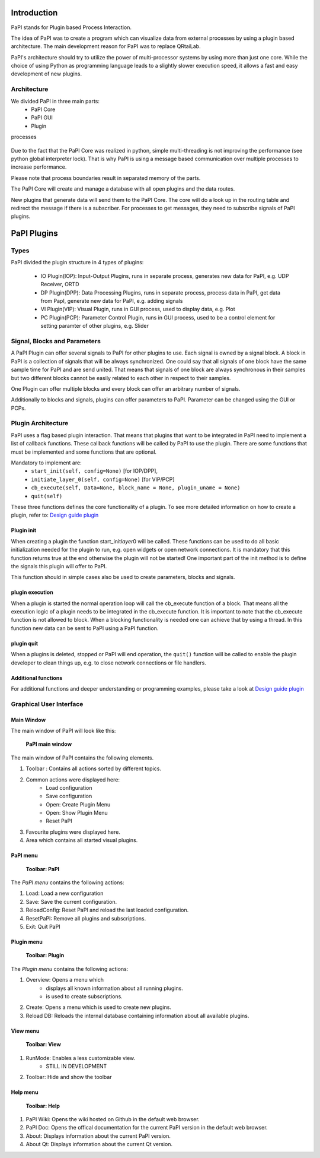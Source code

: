 Introduction
============

PaPI stands for Plugin based Process Interaction.

The idea of PaPI was to create a program which can visualize data from
external processes by using a plugin based architecture. The main
development reason for PaPI was to replace QRtaiLab.

PaPI's architecture should try to utilize the power of multi-processor
systems by using more than just one core. While the choice of using
Python as programming language leads to a slightly slower execution
speed, it allows a fast and easy development of new plugins.

Architecture
-------------

We divided PaPI in three main parts:
    - PaPI Core
    - PaPI GUI
    - Plugin

processes

.. figure:: _static/introduction/PaPIStructureWithArrows.png
   :alt: 

Due to the fact that the PaPI Core was realized in python, simple
multi-threading is not improving the performance (see python global
interpreter lock). That is why PaPI is using a message based
communication over multiple processes to increase performance.

Please note that process boundaries result in separated memory of the
parts.

The PaPI Core will create and manage a database with all open plugins
and the data routes.

New plugins that generate data will send them to the PaPI Core. The core
will do a look up in the routing table and redirect the message if there
is a subscriber. For processes to get messages, they need to subscribe
signals of PaPI plugins.

PaPI Plugins
============

Types
-----

PaPI divided the plugin structure in 4 types of plugins:

    - IO Plugin(IOP): Input-Output Plugins, runs in separate process, generates new data for PaPI, e.g. UDP Receiver, ORTD
    - DP Plugin(DPP): Data Processing Plugins, runs in separate process, process data in PaPI, get data from PapI, generate new data for PaPI, e.g. adding signals
    - VI Plugin(VIP): Visual Plugin, runs in GUI process, used to display data, e.g. Plot
    - PC Plugin(PCP): Parameter Control Plugin, runs in GUI process, used to be a control element for setting paramter of other plugins, e.g. Slider

Signal, Blocks and Parameters
-----------------------------

A PaPI Plugin can offer several signals to PaPI for other plugins to
use. Each signal is owned by a signal block. A block in PaPI is a
collection of signals that will be always synchronized. One could say
that all signals of one block have the same sample time for PaPI and are
send united. That means that signals of one block are always synchronous
in their samples but two different blocks cannot be easily related to
each other in respect to their samples.

One Plugin can offer multiple blocks and every block can offer an
arbitrary number of signals.

Additionally to blocks and signals, plugins can offer parameters to
PaPI. Parameter can be changed using the GUI or PCPs.

Plugin Architecture
-------------------

PaPI uses a flag based plugin interaction. That means that plugins that
want to be integrated in PaPI need to implement a list of callback
functions. These callback functions will be called by PaPI to use the
plugin. There are some functions that must be implemented and some
functions that are optional.

Mandatory to implement are:
    - ``start_init(self, config=None)`` [for IOP/DPP],
    - ``initiate_layer_0(self, config=None)`` [for VIP/PCP]
    - ``cb_execute(self, Data=None, block_name = None, plugin_uname = None)``
    - ``quit(self)``

These three functions defines the core functionality of a plugin. To see
more detailed information on how to create a plugin, refer to: `Design
guide plugin <DesignPlugin>`__

Plugin init
~~~~~~~~~~~

When creating a plugin the function start\_init\ *layer*\ 0 will be
called. These functions can be used to do all basic initialization
needed for the plugin to run, e.g. open widgets or open network
connections. It is mandatory that this function returns true at the end
otherwise the plugin will not be started! One important part of the init
method is to define the signals this plugin will offer to PaPI.

This function should in simple cases also be used to create parameters,
blocks and signals.

plugin execution
~~~~~~~~~~~~~~~~

When a plugin is started the normal operation loop will call the cb_execute
function of a block. That means all the execution logic of a plugin
needs to be integrated in the cb_execute function. It is important to note
that the cb_execute function is not allowed to block. When a blocking
functionality is needed one can achieve that by using a thread. In this
function new data can be sent to PaPI using a PaPI function.

plugin quit
~~~~~~~~~~~

When a plugins is deleted, stopped or PaPI will end operation, the
``quit()`` function will be called to enable the plugin developer to
clean things up, e.g. to close network connections or file handlers.

Additional functions
~~~~~~~~~~~~~~~~~~~~

For additional functions and deeper understanding or programming
examples, please take a look at `Design guide plugin <DesignPlugin>`__

Graphical User Interface
------------------------

Main Window
~~~~~~~~~~~

The main window of PaPI will look like this:

.. figure:: _static/introduction/GUI_StartScreen.png
   :alt:

   **PaPI main window**

The main window of PaPI contains the following elements.

1. Toolbar : Contains all actions sorted by different topics.
2. Common actions were displayed here:
    - Load configuration
    - Save configuration
    - Open: Create Plugin Menu
    - Open: Show Plugin Menu
    - Reset PaPI
3. Favourite plugins were displayed here.
4. Area which contains all started visual plugins.

PaPI menu
~~~~~~~~~

.. figure:: _static/introduction/GUI_Toolbar_PaPI.png
   :alt:

   **Toolbar: PaPI**

The `PaPI menu` contains the following actions:

1. Load: Load a new configuration
2. Save: Save the current configuration.
3. ReloadConfig: Reset PaPI and reload the last loaded configuration.
4. ResetPaPI: Remove all plugins and subscriptions.
5. Exit: Quit PaPI

Plugin menu
~~~~~~~~~~~

.. figure:: _static/introduction/GUI_Toolbar_Plugin.png
   :alt:

   **Toolbar: Plugin**

The `Plugin menu` contains the following actions:

1. Overview: Opens a menu which
    - displays all known information about all running plugins.
    - is used to create subscriptions.
2. Create: Opens a menu which is used to create new plugins.
3. Reload DB: Reloads the internal database containing information about all available plugins.

View menu
~~~~~~~~~

.. figure:: _static/introduction/GUI_Toolbar_View.png
   :alt:

   **Toolbar: View**

1. RunMode: Enables a less customizable view.
    - STILL IN DEVELOPMENT
2. Toolbar: Hide and show the toolbar

Help menu
~~~~~~~~~

.. figure:: _static/introduction/GUI_Toolbar_Help.png
   :alt:

   **Toolbar: Help**

1. PaPI Wiki: Opens the wiki hosted on Github in the default web browser.
2. PaPI Doc: Opens the offical documentation for the current PaPI version in the default web browser.
3. About: Displays information about the current PaPI version.
4. About Qt: Displays information about the current Qt version.